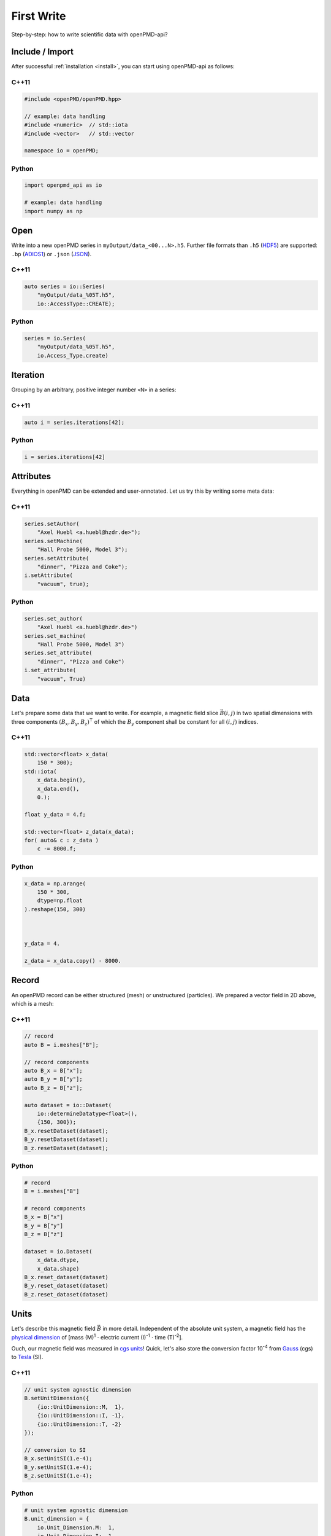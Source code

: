 .. _usage-firstwrite:

First Write
===========

Step-by-step: how to write scientific data with openPMD-api?

.. raw:: html

   <style>
   @media screen and (min-width: 60em) {
       /* C++11 and Python code samples side-by-side  */
       #first-write > .section > .section:nth-of-type(2n+1) {
           float: left;
           width: 48%;
           margin-right: 4%;
       }
       #first-write > .section > .section:nth-of-type(2n+0):after {
           content: "";
           display: table;
           clear: both;
       }
       /* only show first C++11 and Python Headline */
       #first-write > .section > .section:not(#c-11):not(#python) > h3 {
           display: none;
       }
   }
   /* align language headline */
   #first-write > .section > .section > h3 {
       text-align: center;
       padding-left: 1em;
   }
   /* avoid jumping of headline when hovering to get anchor */
   #first-write > .section > .section > h3 > a.headerlink {
       display: inline-block;
   }
   #first-write > .section > .section > h3 > .headerlink:after {
       visibility: hidden;
   }
   #first-write > .section > .section > h3:hover > .headerlink:after {
       visibility: visible;
   }
   </style>

Include / Import
----------------

After successful :ref:`installation <install>`, you can start using openPMD-api as follows:

C++11
^^^^^

.. code-block:: cpp

   #include <openPMD/openPMD.hpp>

   // example: data handling
   #include <numeric>  // std::iota
   #include <vector>   // std::vector

   namespace io = openPMD;

Python
^^^^^^

.. code-block:: python3

   import openpmd_api as io

   # example: data handling
   import numpy as np


Open
----

Write into a new openPMD series in ``myOutput/data_<00...N>.h5``.
Further file formats than ``.h5`` (`HDF5 <https://hdfgroup.org>`_) are supported:
``.bp`` (`ADIOS1 <https://www.olcf.ornl.gov/center-projects/adios/>`_) or ``.json`` (`JSON <https://en.wikipedia.org/wiki/JSON#Example>`_).

C++11
^^^^^

.. code-block:: cpp

   auto series = io::Series(
       "myOutput/data_%05T.h5",
       io::AccessType::CREATE);


Python
^^^^^^

.. code-block:: python3

   series = io.Series(
       "myOutput/data_%05T.h5",
       io.Access_Type.create)

Iteration
---------

Grouping by an arbitrary, positive integer number ``<N>`` in a series:

C++11
^^^^^

.. code-block:: cpp

   auto i = series.iterations[42];

Python
^^^^^^

.. code-block:: python3

   i = series.iterations[42]

Attributes
----------

Everything in openPMD can be extended and user-annotated.
Let us try this by writing some meta data:

C++11
^^^^^

.. code-block:: cpp

   series.setAuthor(
       "Axel Huebl <a.huebl@hzdr.de>");
   series.setMachine(
       "Hall Probe 5000, Model 3");
   series.setAttribute(
       "dinner", "Pizza and Coke");
   i.setAttribute(
       "vacuum", true);

Python
^^^^^^

.. code-block:: python3

   series.set_author(
       "Axel Huebl <a.huebl@hzdr.de>")
   series.set_machine(
       "Hall Probe 5000, Model 3")
   series.set_attribute(
       "dinner", "Pizza and Coke")
   i.set_attribute(
       "vacuum", True)

Data
----

Let's prepare some data that we want to write.
For example, a magnetic field slice :math:`\vec B(i, j)` in two spatial dimensions with three components :math:`(B_x, B_y, B_z)^\intercal` of which the :math:`B_y` component shall be constant for all :math:`(i, j)` indices.

C++11
^^^^^

.. code-block:: cpp

   std::vector<float> x_data(
       150 * 300);
   std::iota(
       x_data.begin(),
       x_data.end(),
       0.);

   float y_data = 4.f;

   std::vector<float> z_data(x_data);
   for( auto& c : z_data )
       c -= 8000.f;

Python
^^^^^^

.. code-block:: python3

   x_data = np.arange(
       150 * 300,
       dtype=np.float
   ).reshape(150, 300)



   y_data = 4.

   z_data = x_data.copy() - 8000.

Record
------

An openPMD record can be either structured (mesh) or unstructured (particles).
We prepared a vector field in 2D above, which is a mesh:

C++11
^^^^^

.. code-block:: cpp

   // record
   auto B = i.meshes["B"];

   // record components
   auto B_x = B["x"];
   auto B_y = B["y"];
   auto B_z = B["z"];

   auto dataset = io::Dataset(
       io::determineDatatype<float>(),
       {150, 300});
   B_x.resetDataset(dataset);
   B_y.resetDataset(dataset);
   B_z.resetDataset(dataset);

Python
^^^^^^

.. code-block:: python3

   # record
   B = i.meshes["B"]

   # record components
   B_x = B["x"]
   B_y = B["y"]
   B_z = B["z"]

   dataset = io.Dataset(
       x_data.dtype,
       x_data.shape)
   B_x.reset_dataset(dataset)
   B_y.reset_dataset(dataset)
   B_z.reset_dataset(dataset)

Units
-----

Let's describe this magnetic field :math:`\vec B` in more detail.
Independent of the absolute unit system, a magnetic field has the `physical dimension <https://en.wikipedia.org/wiki/Dimensional_analysis>`_ of [mass (M)\ :sup:`1` :math:`\cdot` electric current (I)\ :sup:`-1` :math:`\cdot` time (T)\ :sup:`-2`].

Ouch, our magnetic field was measured in `cgs units <https://en.wikipedia.org/wiki/Gaussian_units>`_!
Quick, let's also store the conversion factor 10\ :sup:`-4` from `Gauss <https://en.wikipedia.org/wiki/Gauss_(unit)>`_ (cgs) to `Tesla <https://en.wikipedia.org/wiki/Tesla_(unit)>`_ (SI).

C++11
^^^^^

.. code-block:: cpp

   // unit system agnostic dimension
   B.setUnitDimension({
       {io::UnitDimension::M,  1},
       {io::UnitDimension::I, -1},
       {io::UnitDimension::T, -2}
   });

   // conversion to SI
   B_x.setUnitSI(1.e-4);
   B_y.setUnitSI(1.e-4);
   B_z.setUnitSI(1.e-4);

Python
^^^^^^

.. code-block:: python3

   # unit system agnostic dimension
   B.unit_dimension = {
       io.Unit_Dimension.M:  1,
       io.Unit_Dimension.I: -1,
       io.Unit_Dimension.T: -2
   }

   # conversion to SI
   B_x.unit_SI = 1.e-4
   B_y.unit_SI = 1.e-4
   B_z.unit_SI = 1.e-4

.. tip::

   Annotating the *physical dimension* (``unitDimension``) of a record allows us to read data sets with *arbitrary names* and understand their purpose simply by `dimensional analysis <https://en.wikipedia.org/wiki/Dimensional_analysis>`_.
   The dimensional `base quantities <https://en.wikipedia.org/wiki/International_System_of_Quantities#Base_quantities>`_ in openPMD are length (``L``), mass (``M``), time (``T``), electric current (``I``), thermodynamic temperature (``theta``), amount of substance (``N``), luminous intensity (``J``) after the international system of quantities (ISQ).
   The *factor to SI* (``unitSI``) on the other hand allows us to convert values between absolute unit systems.

Register Chunk
--------------

We can write record components partially and in parallel or at once.
Writing very small data one by one is is a performance killer for I/O.
Therefore, we register all data to be written first and then flush it out collectively.

C++11
^^^^^

.. code-block:: cpp

   B_x.storeChunk(
       io::shareRaw(x_data),
       {0, 0}, {150, 300});
   B_z.storeChunk(
       io::shareRaw(z_data),
       {0, 0}, {150, 300});

   B_y.makeConstant(y_data);

Python
^^^^^^

.. code-block:: python3

   B_x.store_chunk(x_data)


   B_z.store_chunk(z_data)



   B_y.make_constant(y_data)

.. attention::

   After registering a data chunk such as ``x_data`` and ``y_data``, it MUST NOT be modified or deleted until the ``flush()`` step is performed!

Flush Chunk
-----------

We now flush the registered data chunks to the I/O backend.
Flushing several chunks at once allows to increase I/O performance significantly.
After that, the variables ``x_data`` and ``y_data`` can be used again.

C++11
^^^^^

.. code-block:: cpp

   series.flush();

Python
^^^^^^

.. code-block:: python3

   series.flush()

Close
-----

Finally, the Series is fully closed (and newly registered data or attributes since the last ``.flush()`` is written) when its destructor is called.

C++11
^^^^^

.. code-block:: cpp

   // destruct series object,
   // e.g. when out-of-scope

Python
^^^^^^

.. code-block:: python3

   del series
